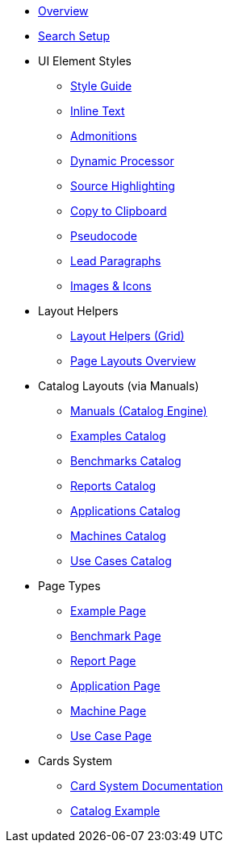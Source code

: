 * xref:index.adoc[Overview]
* xref:search-setup.adoc[Search Setup]

* UI Element Styles
** xref:style-guide.adoc[Style Guide]
** xref:inline-text-styles.adoc[Inline Text]
** xref:admonition-styles.adoc[Admonitions]
** xref:dynamic-processor.adoc[Dynamic Processor]
** xref:source-highlighting.adoc[Source Highlighting]
** xref:copy-to-clipboard.adoc[Copy to Clipboard]
//** xref:plotly.adoc[Plotly]
** xref:pseudocode.adoc[Pseudocode]
** xref:lead.adoc[Lead Paragraphs]
** xref:images.adoc[Images & Icons]

* Layout Helpers
** xref:ROOT:grid.adoc[Layout Helpers (Grid)]
** xref:page-layouts.adoc[Page Layouts Overview]

* Catalog Layouts (via Manuals)
** xref:manuals.adoc[Manuals (Catalog Engine)]
** xref:layout-examples.adoc[Examples Catalog]
** xref:layout-benchmarks.adoc[Benchmarks Catalog]
** xref:layout-reports.adoc[Reports Catalog]
** xref:layout-applications.adoc[Applications Catalog]
** xref:layout-machines.adoc[Machines Catalog]
** xref:layout-usecases.adoc[Use Cases Catalog]

* Page Types
** xref:page-example.adoc[Example Page]
** xref:page-benchmark.adoc[Benchmark Page]
** xref:page-report.adoc[Report Page]
** xref:page-application.adoc[Application Page]
** xref:page-machine.adoc[Machine Page]
** xref:page-usecase.adoc[Use Case Page]

* Cards System
** xref:card-system.adoc[Card System Documentation]
** xref:catalogExample/catalog.adoc[Catalog Example]

